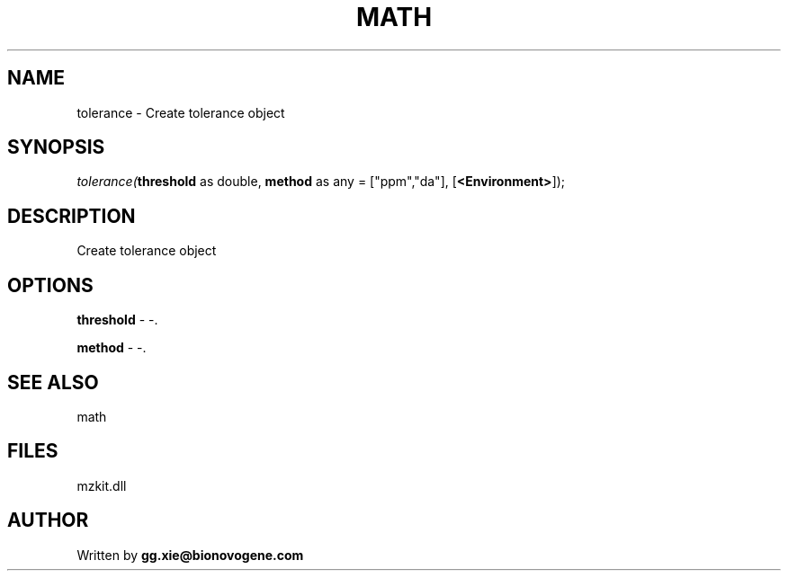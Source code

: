 .\" man page create by R# package system.
.TH MATH 4 2000-1月 "tolerance" "tolerance"
.SH NAME
tolerance \- Create tolerance object
.SH SYNOPSIS
\fItolerance(\fBthreshold\fR as double, 
\fBmethod\fR as any = ["ppm","da"], 
[\fB<Environment>\fR]);\fR
.SH DESCRIPTION
.PP
Create tolerance object
.PP
.SH OPTIONS
.PP
\fBthreshold\fB \fR\- -. 
.PP
.PP
\fBmethod\fB \fR\- -. 
.PP
.SH SEE ALSO
math
.SH FILES
.PP
mzkit.dll
.PP
.SH AUTHOR
Written by \fBgg.xie@bionovogene.com\fR
